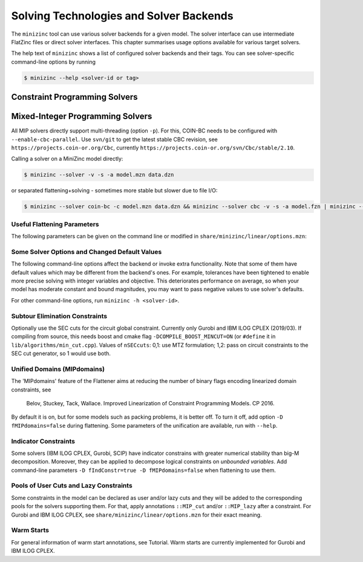 .. _ch-solvers:

Solving Technologies and Solver Backends
========================================

The ``minizinc`` tool can use various solver backends for a given model. The solver interface can use intermediate FlatZinc files or direct solver interfaces. This chapter summarises usage options available for various target solvers.

The help text of ``minizinc`` shows a list of configured solver backends and their tags. You can see solver-specific command-line options by running

.. code-block:: bash

  $ minizinc --help <solver-id or tag>

Constraint Programming Solvers
------------------------------

Mixed-Integer Programming Solvers
---------------------------------

All MIP solvers directly support multi-threading (option ``-p``). For this, COIN-BC needs to be
configured with ``--enable-cbc-parallel``. Use ``svn/git`` to get the latest stable CBC revision,
see ``https://projects.coin-or.org/Cbc``, currently ``https://projects.coin-or.org/svn/Cbc/stable/2.10``.

Calling a solver on a MiniZinc model directly:

.. code-block:: bash
  
  $ minizinc --solver -v -s -a model.mzn data.dzn

or separated flattening+solving - sometimes more stable but slower due to file I/O:

.. code-block:: bash
  
  $ minizinc --solver coin-bc -c model.mzn data.dzn && minizinc --solver cbc -v -s -a model.fzn | minizinc --ozn-file model.ozn

Useful Flattening Parameters
~~~~~~~~~~~~~~~~~~~~~~~~~~~~

The following parameters can be given on the command line or modified in ``share/minizinc/linear/options.mzn``:

.. option::  -D nSECcuts=0/1/2                %% Subtour Elimination Constraints, see below
.. option::  -D fMIPdomains=true/false        %% The unified domains feature
.. option::  -D float_EPS=1e-6                %% Epsilon for floats' strict comparison
.. option::  -DfIndConstr=true -DfMIPdomains=false        %% Use solver's indicator constraints, see below

Some Solver Options and Changed Default Values
~~~~~~~~~~~~~~~~~~~~~~~~~~~~~~~~~~~~~~~~~~~~~~

The following command-line options affect the backend or invoke extra functionality. Note that some of them have default values which may be different from the backend's ones.
For example, tolerances have been tightened to enable more precise solving with integer variables and objective. This deteriorates performance on average, so when your model has moderate constant and bound magnitudes, you may want to pass negative values to use solver's defaults.

.. option::  --relGap <n>

    relative gap |primal-dual|/<solver-dep> to stop. Default 1e-8, set <0 to use backend's default

.. option::    --intTol <n>

    integrality tolerance for a variable. Default 1e-6

.. option::    --solver-time-limit-feas <n>, --solver-tlf <n>

    stop after <n> milliseconds after the first feasible solution (some backends)

.. option::    --writeModel <file>

    write model to <file> (.lp, .mps, .sav, ...)

.. option::  --readParam <file>

    read backend-specific parameters from file

.. option::  --writeParam <file>

    write backend-specific parameters to file

For other command-line options, run ``minizinc -h <solver-id>``.

Subtour Elimination Constraints
~~~~~~~~~~~~~~~~~~~~~~~~~~~~~~~

Optionally use the SEC cuts for the circuit global constraint.
Currently only Gurobi and IBM ILOG CPLEX (2019/03).
If compiling from source, this needs boost and cmake flag ``-DCOMPILE_BOOST_MINCUT=ON``
(or ``#define`` it in ``lib/algorithms/min_cut.cpp``).
Values of ``nSECcuts``: 0,1: use MTZ formulation; 1,2: pass on circuit constraints
to the SEC cut generator, so 1 would use both.

Unified Domains (MIPdomains)
~~~~~~~~~~~~~~~~~~~~~~~~~~~~

The 'MIPdomains' feature of the Flattener aims at reducing the number of binary flags
encoding linearized domain constraints, see

    Belov, Stuckey, Tack, Wallace. Improved Linearization of Constraint Programming Models. CP 2016.

By default it is on, but for some models such as packing problems, it is better off.
To turn it off, add option ``-D fMIPdomains=false`` during flattening.
Some parameters of the unification are available, run with ``--help``.

Indicator Constraints
~~~~~~~~~~~~~~~~~~~~~

Some solvers (IBM ILOG CPLEX, Gurobi, SCIP) have indicator constrains with greater numerical stability than big-M decomposition.
Moreover, they can be applied to decompose logical constraints on *unbounded variables*.
Add command-line parameters ``-D fIndConstr=true -D fMIPdomains=false`` when flattening
to use them.

Pools of User Cuts and Lazy Constraints
~~~~~~~~~~~~~~~~~~~~~~~~~~~~~~~~~~~~~~~
Some constraints in the model can be declared as user and/or lazy cuts and they will be added to the corresponding pools
for the solvers supporting them. For that, apply annotations ``::MIP_cut`` and/or ``::MIP_lazy`` after a constraint.
For Gurobi and IBM ILOG CPLEX, see ``share/minizinc/linear/options.mzn`` for their exact meaning.

Warm Starts
~~~~~~~~~~~

For general information of warm start annotations, see Tutorial.
Warm starts are currently implemented for Gurobi and IBM ILOG CPLEX.

